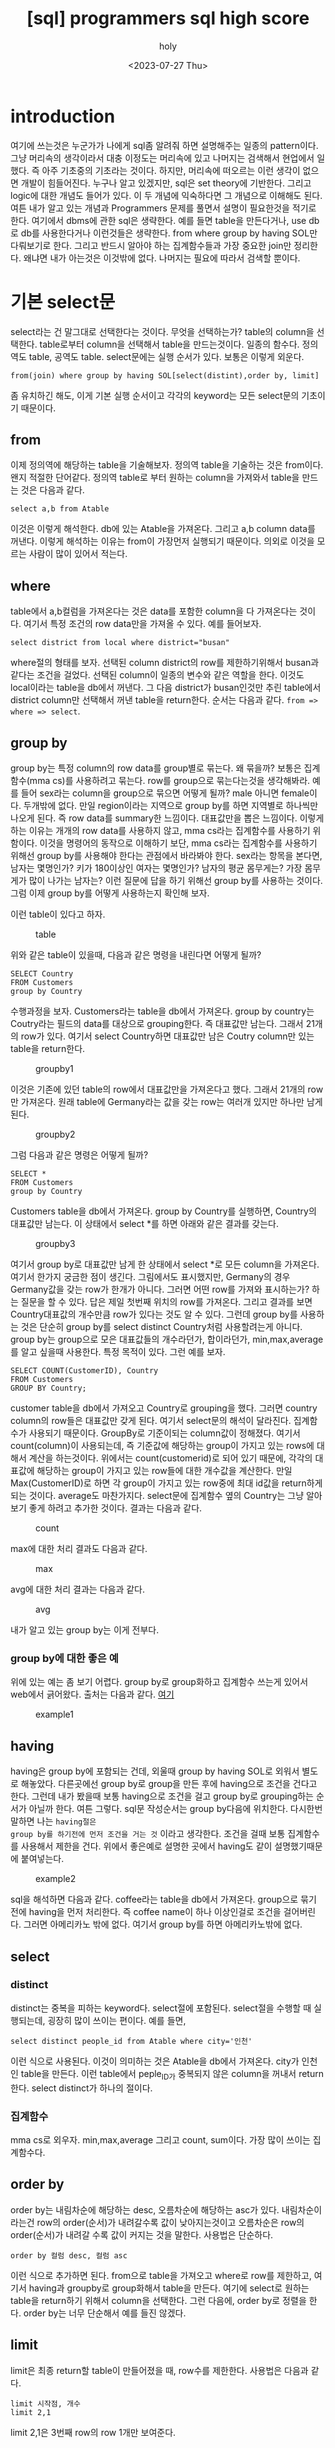 :PROPERTIES:
:ID:       E47B6B34-BB65-4F0D-9B4E-484E5BF6D1EA
:mtime:    20230731150106 20230731134002 20230731115457 20230731104712 20230731094424 20230729103351 20230728212949 20230728201745 20230728173300 20230728162022 20230728142755 20230728115706 20230728104511 20230728001315 20230727171015
:ctime:    20230727171015
:END:
#+title: [sql] programmers sql high score
#+AUTHOR: holy
#+EMAIL: hoyoul.park@gmail.com
#+DATE: <2023-07-27 Thu>
#+DESCRIPTION: sql programmers 고득점 kit풀기
#+HUGO_DRAFT: true

* introduction
여기에 쓰는것은 누군가가 나에게 sql좀 알려줘 하면 설명해주는 일종의
pattern이다. 그냥 머리속의 생각이라서 대충 이정도는 머리속에 있고
나머지는 검색해서 현업에서 일했다. 즉 아주 기초중의 기초라는
것이다. 하지만, 머리속에 떠오르는 이런 생각이 없으면 개발이
힘들어진다. 누구나 알고 있겠지만, sql은 set theory에 기반한다. 그리고
logic에 대한 개념도 들어가 있다. 이 두 개념에 익숙하다면 그 개념으로
이해해도 된다. 여튼 내가 알고 있는 개념과 Programmers 문제를 풀면서 설명이
필요한것을 적기로 한다. 여기에서 dbms에 관한 sql은 생략한다. 예를 들면
table을 만든다거나, use db로 db를 사용한다거나 이런것들은
생략한다. from where group by having SOL만 다뤄보기로 한다. 그리고
반드시 알아야 하는 집계함수들과 가장 중요한 join만 정리한다. 왜냐면
내가 아는것은 이것밖에 없다. 나머지는 필요에 따라서 검색할 뿐이다.

* 기본 select문
select라는 건 말그대로 선택한다는 것이다. 무엇을 선택하는가? table의
column을 선택한다. table로부터 column을 선택해서 table을
만드는것이다. 일종의 함수다. 정의역도 table, 공역도
table. select문에는 실행 순서가 있다. 보통은 이렇게 외운다.

#+BEGIN_SRC text
from(join) where group by having SOL[select(distint),order by, limit]
#+END_SRC
좀 유치하긴 해도, 이게 기본 실행 순서이고 각각의 keyword는 모든
select문의 기초이기 때문이다.

** from
이제 정의역에 해당하는 table을 기술해보자. 정의역 table을 기술하는
것은 from이다. 왠지 적절한 단어같다. 정의역 table로 부터 원하는
column을 가져와서 table을 만드는 것은 다음과 같다.
#+BEGIN_SRC text
select a,b from Atable
#+END_SRC
이것은 이렇게 해석한다. db에 있는 Atable을 가져온다. 그리고 a,b column
data를 꺼낸다. 이렇게 해석하는 이유는 from이 가장먼저 실행되기
때문이다. 의외로 이것을 모르는 사람이 많이 있어서 적는다.

** where
table에서 a,b컬럼을 가져온다는 것은 data를 포함한 column을 다
가져온다는 것이다. 여기서 특정 조건의 row data만을 가져올 수
있다. 예를 들어보자.

#+BEGIN_SRC text
select district from local where district="busan"
#+END_SRC

where절의 형태를 보자. 선택된 column district의 row를 제한하기위해서
busan과 같다는 조건을 걸었다. 선택된 column이 일종의 변수와 같은
역할을 한다. 이것도 local이라는 table을 db에서 꺼낸다. 그 다음
district가 busan인것만 추린 table에서 district column만 선택해서 꺼낸
table을 return한다. 순서는 다음과 같다. =from => where => select=.

** group by
group by는 특정 column의 row data를 group별로 묶는다. 왜 묶을까?
보통은 집계함수(mma cs)를 사용하려고 묶는다. row를 group으로
묶는다는것을 생각해봐라. 예를 들어 sex라는 column을 group으로 묶으면
어떻게 될까? male 아니면 female이다. 두개밖에 없다. 만일 region이라는
지역으로 group by를 하면 지역별로 하나씩만 나오게 된다. 즉 row data를
summary한 느낌이다. 대표값만을 뽑은 느낌이다. 이렇게 하는 이유는
개개의 row data를 사용하지 않고, mma cs라는 집계함수를 사용하기
위함이다. 이것을 명령어의 동작으로 이해하기 보단, mma cs라는
집계함수를 사용하기 위해선 group by를 사용해야 한다는 관점에서
바라봐야 한다. sex라는 항목을 본다면, 남자는 몇명인가? 키가 180이상인
여자는 몇명인가? 남자의 평균 몸무게는? 가장 몸무게가 많이 나가는
남자는? 이런 질문에 답을 하기 위해선 group by를 사용하는 것이다. 그럼
이제 group by를 어떻게 사용하는지 확인해 보자.

이런 table이 있다고 하자.

#+CAPTION: table
#+NAME: table
#+attr_html: :width 600px
#+attr_latex: :width 100px
[[../static/img/sql/sql1.png]]

위와 같은 table이 있을때, 다음과 같은 명령을 내린다면 어떻게 될까?
#+BEGIN_SRC text
SELECT Country 
FROM Customers
group by Country
#+END_SRC

수행과정을 보자.  Customers라는 table을 db에서 가져온다. group by
country는 Coutry라는 필드의 data를 대상으로 grouping한다. 즉 대표값만
남는다. 그래서 21개의 row가 있다. 여기서 select Country하면 대표값만
남은 Coutry column만 있는 table을 return한다.

#+CAPTION: groupby1
#+NAME: groupby1
#+attr_html: :width 600px
#+attr_latex: :width 100px
[[../static/img/sql/groupby1.png]]

이것은 기존에 있던 table의 row에서 대표값만을 가져온다고 했다. 그래서
21개의 row만 가져온다. 원래 table에 Germany라는 값을 갖는 row는 여러개
있지만 하나만 남게된다.

#+CAPTION: groupby2
#+NAME:groupby2
#+attr_html: :width 600px
#+attr_latex: :width 100px
[[../static/img/sql/groupby2.png]]


그럼 다음과 같은 명령은 어떻게 될까?
#+BEGIN_SRC text
SELECT *
FROM Customers
group by Country
#+END_SRC

Customers table을 db에서 가져온다. group by Country를 실행하면,
Country의 대표값만 남는다. 이 상태에서 select *를 하면 아래와 같은
결과를 갖는다.

#+CAPTION: groupby3
#+NAME:groupby3
#+attr_html: :width 600px
#+attr_latex: :width 100px
[[../static/img/sql/groupby3.png]]

여기서 group by로 대표값만 남게 한 상태에서 select *로 모든 column을
가져온다. 여기서 한가지 궁금한 점이 생긴다. 그림에서도 표시했지만,
Germany의 경우 Germany값을 갖는 row가 한개가 아니다. 그러면 어떤 row를
가져와 표시하는가? 하는 질문을 할 수 있다. 답은 제일 첫번째 위치의
row를 가져온다. 그리고 결과를 보면 Country대표값의 개수만큼 row가
있다는 것도 알 수 있다. 그런데 group by를 사용하는 것은 단순히 group
by를 select distinct Country처럼 사용할려는게 아니다. group by는
group으로 모은 대표값들의 개수라던가, 합이라던가, min,max,average를
알고 싶을때 사용한다. 특정 목적이 있다. 그런 예를 보자.

#+BEGIN_SRC text
SELECT COUNT(CustomerID), Country
FROM Customers
GROUP BY Country;
#+END_SRC

customer table을 db에서 가져오고 Country로 grouping을 했다. 그러면
country column의 row들은 대표값만 갖게 된다. 여기서 select문의 해석이
달라진다. 집계함수가 사용되기 때문이다. GroupBy로 기준이되는
column값이 정해졌다. 여기서 count(column)이 사용되는데, 즉 기준값에
해당하는 group이 가지고 있는 rows에 대해서 계산을 하는것이다. 위에서는
count(customerid)로 되어 있기 때문에, 각각의 대표값에 해당하는 group이
가지고 있는 row들에 대한 개수값을 계산한다. 만일 Max(CustomerID)로
하면 각 group이 가지고 있는 row중에 최대 id값을 return하게 되는
것이다. average도 마찬가지다. select문에 집계함수 옆의 Country는 그냥
알아보기 좋게 하려고 추가한 것이다. 결과는 다음과 같다.

#+CAPTION: count
#+NAME: count
#+attr_html: :width 600px
#+attr_latex: :width 100px
[[../static/img/sql/count1.png]]

max에 대한 처리 결과도 다음과 같다.

#+CAPTION: max
#+NAME: max
#+attr_html: :width 600px
#+attr_latex: :width 100px
[[../static/img/sql/max1.png]]

avg에 대한 처리 결과는 다음과 같다.
#+CAPTION: avg
#+NAME: avg
#+attr_html: :width 600px
#+attr_latex: :width 100px
[[../static/img/sql/avg1.png]]

내가 알고 있는 group by는 이게 전부다.

*** group by에 대한 좋은 예
위에 있는 예는 좀 보기 어렵다. group by로 group화하고 집계함수 쓰는게
있어서 web에서 긁어왔다. 출처는 다음과 같다. [[https://makand.tistory.com/entry/SQL-HAVING-%EA%B5%AC%EB%AC%B8][여기]]

#+CAPTION: example1
#+NAME: exmaple
#+attr_html: :width 600px
#+attr_latex: :width 100px
[[../static/img/sql/exam1.png]]


** having
having은 group by에 포함되는 건데, 외울때 group by having SOL로 외워서
별도로 해놓았다. 다른곳에선 group by로 group을 만든 후에 having으로
조건을 건다고 한다. 그런데 내가 봤을때 보통 having으로 조건을 걸고
group by로 grouping하는 순서가 아닐까 한다. 여튼 그렇다. sql문
작성순서는 group by다음에 위치한다. 다시한번 말하면 나는 =having절은
group by를 하기전에 먼저 조건을 거는 것= 이라고 생각한다. 조건을 걸때
보통 집계함수를 사용해서 제한을 건다. 위에서 좋은예로 설명한 곳에서
having도 같이 설명했기때문에 붙여넣는다.

#+CAPTION: example2
#+NAME: exmaple2
#+attr_html: :width 600px
#+attr_latex: :width 100px
[[../static/img/sql/exam2.png]]

sql을 해석하면 다음과 같다. coffee라는 table을 db에서
가져온다. group으로 묶기 전에 having을 먼저 처리한다. 즉 coffee name이
하나 이상인걸로 조건을 걸어버린다. 그러면 아메리카노 밖에 없다. 여기서
group by를 하면 아메리카노밖에 없다.

** select
*** distinct
distinct는 중복을 피하는 keyword다. select절에 포함된다. select절을
수행할 때 실행되는데, 굉장히 많이 쓰이는 편이다. 예를 들면,
#+BEGIN_SRC text
select distinct people_id from Atable where city='인천'
#+END_SRC
이런 식으로 사용된다. 이것이 의미하는 것은 Atable을 db에서
가져온다. city가 인천인 table을 만든다. 이런 table에서 peple_ID가
중복되지 않은 column을 꺼내서 return한다. select distinct가 하나의
절이다.
*** 집계함수
mma cs로 외우자. min,max,average 그리고 count, sum이다. 가장 많이
쓰이는 집계함수다.
** order by
order by는 내림차순에 해당하는 desc, 오름차순에 해당하는 asc가
있다. 내림차순이라는건 row의 order(순서)가 내려갈수록 값이
낮아지는것이고 오름차순은 row의 order(순서)가 내려갈 수록 값이 커지는
것을 말한다. 사용법은 단순하다.
#+BEGIN_SRC text
order by 컬럼 desc, 컬럼 asc 
#+END_SRC
이런 식으로 추가하면 된다. from으로 table을 가져오고 where로 row를
제한하고, 여기서 having과 groupby로 group화해서 table을 만든다. 여기에
select로 원하는 table을 return하기 위해서 column을 선택한다. 그런
다음에, order by로 정렬을 한다. order by는 너무 단순해서 예를 들진
않겠다.

** limit
limit은 최종 return할 table이 만들어졌을 때, row수를 제한한다.
사용법은 다음과 같다.
#+BEGIN_SRC text
  limit 시작점, 개수
  limit 2,1
#+END_SRC
 limit 2,1은 3번째 row의 row 1개만 보여준다.

** 요약
이것이 기본적인 select문의 구조다.

* join

** 상식적으로 join을 보자.
하나의 table에서 column을 선택해서 table을 만드는게 아니라, 2개의
table에서 column을 뽑아내서 만들 수는 없나? 그럴려면 2개의 table을
기술해야 한다. 예를 들어서,
#+BEGIN_SRC text
select a,b from Atable, Btable
#+END_SRC
위와 같은 형태로 기술할 수 있다. 근데 a와 b는 Atable의 column인가?
아니면 Btable의 column인가? a,b라는 column은 Atable에도 Btable에도
있을 수 있다. 따라서 이런 표기법은 문제가 있다. 다음 표기법은 어떤가?

#+BEGIN_SRC text
select Atable.a,Btable.b from Atable, Btable
#+END_SRC

일견 그럴싸하다. a라는 column은 Atable에서 선택한다는 명확한
의미전달이 가능하기 때문이다. 그럼 다음과 같은 상황을 살펴보자.

#+BEGIN_SRC text
select SeoulElementarySchoolTeachers.a, BusanPeopleTable.b from SeoulElementarySchoolTeachers, BusanPeopleTable
#+END_SRC

뭔가 불편하지 않은가? 그렇다. table 이름이나 column name이 길면 as를 사용한다.

** as 사용법
as 사용법은 다음과 같다. 컬럼의 경우,
#+BEGIN_SRC text
SELECT column_name AS alias_name
FROM table_name;
#+END_SRC

table의 경우,
#+BEGIN_SRC text
SELECT column_name(s)
FROM table_name AS alias_name;
#+END_SRC

이것에 맞추어 다시 수정해보자.

#+BEGIN_SRC text
select SeoulElementarySchoolTeachers.a, BusanPeopleTable.b from SeoulElementarySchoolTeachers, BusanPeopleTable
#+END_SRC

table명만 길기 때문에 from에서 바꿔주면 된다.
#+BEGIN_SRC text
select Seoul.a, Busan.a from SeoulElementarySchoolTeachesr as Seoul, BusanPeopleTable as Busan
#+END_SRC


** join의 적용
위에서 작성한 sql문은 그럴듯하지만 이렇게 사용되지 않는다.
#+BEGIN_SRC text
select Seoul.a, Busan.b from SeoulElementarySchoolTeachesr as Seoul, BusanPeopleTable as Busan
#+END_SRC

무엇을 고쳐야 할까? from에는 하나의 table만 온다. 만일 2개의 table을
불러올려면, join을 사용한다. join은 2개의 table을 연결해서 하나로
만든다는 얘기다. 그래서 연산이 존재한다. 어떻게 하나로 만들것인가?에
대한 연산이다. 그런데 상식적으로 2개의 table을 하나로 합친다는게 말이
안된다. A라는 table에 B라는 table의 column들을 그냥 떼다가 A에
붙일수는 있다. 그러면 이게 제대로된 table일까? A라는 table은 고객에
대한 정보를 갖는 table이라고 하자. B는 쇼핑아이템에 대한 정보라고
하자. 그냥 두개의 table을 합쳤다면 사람에 대한 정보와 쇼핑아이템에
대한 정보가 아무런 연관도 없는데 그냥 연결해 버린 것이다. table을
무조건 합치면 안된다.

*** ON의 사용
그래서 On이라는게 사용된다. On은 2개의 table을 연결하는 공통적인
접점(column)을 의미한다. 사용법은 다음과 같다.

#+BEGIN_SRC text
  select A.process_id, B.date, B.name
  from A inner join B on A.id = B.id    
#+END_SRC
다른 것보다 같은 컬럼을 합치는 부분을 보면된다.
#+BEGIN_SRC text
on A.id = B.id
#+END_SRC
